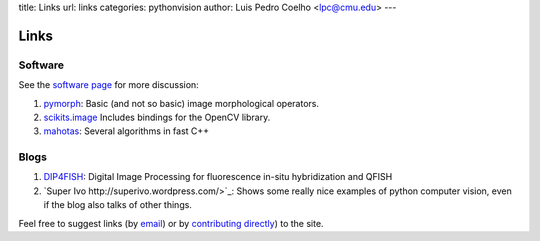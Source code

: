 title: Links
url: links
categories: pythonvision
author: Luis Pedro Coelho <lpc@cmu.edu>
---

=====
Links
=====

Software
--------

See the `software page </software>`_ for more discussion:

1. `pymorph <http://luispedro.org/software/pymorph>`_: Basic (and not so basic)
   image morphological operators.
2. `scikits.image <http://scikits.appspot.com/image>`_ Includes bindings for
   the OpenCV library.
3. `mahotas <http://luispedro.org/software/mahotas>`_: Several algorithms in
   fast C++


Blogs
-----

1. `DIP4FISH <http://dip4fish.blogspot.com>`_: Digital Image Processing for
   fluorescence in-situ hybridization and QFISH
2. `Super Ivo http://superivo.wordpress.com/>`_: Shows some really nice
   examples of python computer vision, even if the blog also talks of other
   things.


Feel free to suggest links (by `email <mailto:luis@luispedro.org>`_) or by
`contributing directly <http://github.com/luispedro/pythonvision_org>`__) to
the site.

